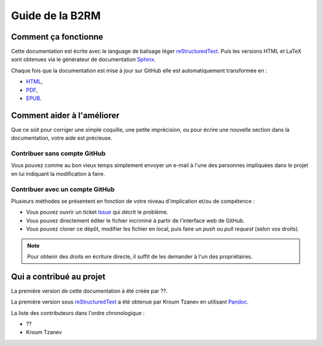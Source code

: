 Guide de la B2RM
================

Comment ça fonctionne
---------------------

Cette documentation est écrite avec le language de balisage léger
reStructuredText_. Puis les versions HTML et LaTeX sont obtenues via le
générateur de documentation Sphinx_.

Chaque fois que la documentation est mise à jour sur GitHub elle est
automatiquement transformée en :

-  `HTML <https://labopp-guideb2rm.readthedocs.io>`_,
-  `PDF <https://readthedocs.org/projects/labopp-guideb2rm/downloads/pdf/latest/>`_,
-  `EPUB <https://readthedocs.org/projects/labopp-guideb2rm/downloads/epub/latest/>`_.

Comment aider à l'améliorer
---------------------------

Que ce soit pour corriger une simple coquille, une petite imprécision, ou pour
écrire une nouvelle section dans la documentation, votre aide est précieuse.

Contribuer sans compte GitHub
^^^^^^^^^^^^^^^^^^^^^^^^^^^^^

Vous pouvez comme au bon vieux temps simplement envoyer un e-mail à l'une
des personnes impliquées dans le projet en lui indiquant la modification à
faire.

Contribuer avec un compte GitHub
^^^^^^^^^^^^^^^^^^^^^^^^^^^^^^^^

Plusieurs méthodes se présentent en fonction de votre niveau d'implication
et/ou de compétence :

-  Vous pouvez ouvrir un ticket `Issue
   <https://github.com/labopp/guideb2rm-sphinx/issues>`_ qui décrit le
   problème.
-  Vous pouvez directement éditer le fichier incriminé à partir de l'interface
   web de GitHub.
-  Vous pouvez cloner ce dépôt, modifier les fichier en local, puis faire un
   *push* ou *pull request* (selon vos droits).

.. note::

   Pour obtenir des droits en écriture directe, il suffit de les demander à
   l'un des propriétaires.

Qui a contribué au projet
-------------------------

La première version de cette documentation à été créée par ??.

La première version sous reStructuredText_ a été obtenue par Kroum Tzanev en
utilisant Pandoc_.

.. _reStructuredText: https://fr.wikipedia.org/wiki/ReStructuredText
.. _Sphinx: https://fr.wikipedia.org/wiki/Sphinx_(g%C3%A9n%C3%A9rateur_de_documentation)
.. _Pandoc: https://fr.wikipedia.org/wiki/Pandoc

La liste des contributeurs dans l'ordre chronologique :

-  ??
-  Kroum Tzanev

